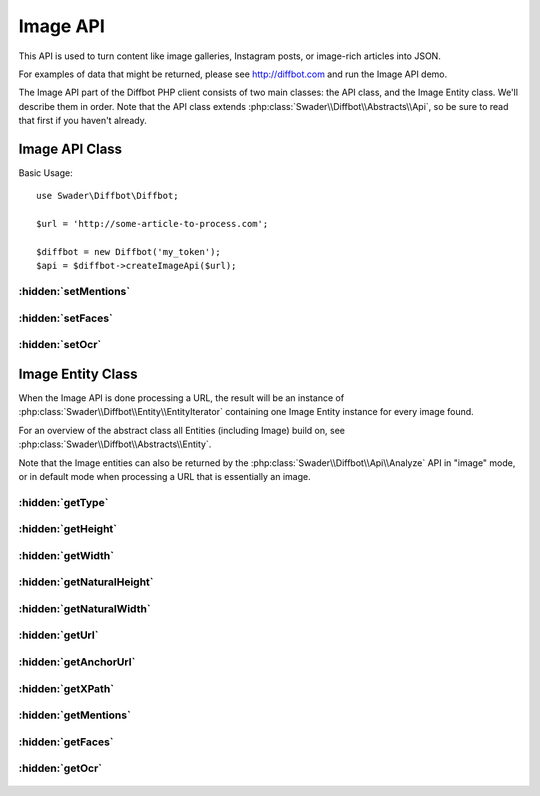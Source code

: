 .. Image API documentation
   Added: October 7th, 2015
   Author: Bruno Skvorc <bruno@skvorc.me>

=========
Image API
=========

This API is used to turn content like image galleries, Instagram posts, or image-rich articles into JSON.

For examples of data that might be returned, please see http://diffbot.com and run the Image API demo.

The Image API part of the Diffbot PHP client consists of two main classes: the API class, and the Image Entity class. We'll describe them in order. Note that the API class extends :php:class:`Swader\\Diffbot\\Abstracts\\Api`, so be sure to read that first if you haven't already.

Image API Class
===============

.. php:namespace:: Swader\Diffbot\Api

.. php:class:: Image

Basic Usage::

    use Swader\Diffbot\Diffbot;

    $url = 'http://some-article-to-process.com';

    $diffbot = new Diffbot('my_token');
    $api = $diffbot->createImageApi($url);

:hidden:`setMentions`
"""""""""""""""""""""

    .. php:method:: setMentions($bool)

        :param bool $bool: Either ``true`` or ``false``
        :returns: $this

        If set to true, the Image API will attempt to identify other locations online where the image was used - similar to Google Image reverse search.

:hidden:`setFaces`
""""""""""""""""""

    .. php:method:: setFaces($bool)

        :param bool $bool: Either ``true`` or ``false``
        :returns: $this

        Highly experimental. Finds the x, y, height and width of coordinates of human faces.

:hidden:`setOcr`
""""""""""""""""

    .. php:method:: setOcr($bool)

        :param bool $bool: Either ``true`` or ``false``
        :returns: $this

        Highly experimental. If set, attempts to recognize and read text in the images.

Image Entity Class
==================

When the Image API is done processing a URL, the result will be an instance of :php:class:`Swader\\Diffbot\\Entity\\EntityIterator` containing one Image Entity instance for every image found.

For an overview of the abstract class all Entities (including Image) build on, see :php:class:`Swader\\Diffbot\\Abstracts\\Entity`.

Note that the Image entities can also be returned by the :php:class:`Swader\\Diffbot\\Api\\Analyze` API in "image" mode, or in default mode when processing a URL that is essentially an image.

.. php:namespace:: Swader\Diffbot\Entity

.. php:class:: Image

:hidden:`getType`
"""""""""""""""""

    .. php:method:: getType()

        :returns: string

        Will always return "image" for images::

            // ... API setup ... //
            $result = $api->call();

            echo $result->getType(); // "image"


:hidden:`getHeight`
"""""""""""""""""""

    .. php:method:: getHeight()

        :returns: int

        Height of image if resized by browser via CSS / JS. If not resized, serves as alias for :php:meth:`Swader\\Diffbot\\Entity\\Image::getNaturalHeight`.

:hidden:`getWidth`
""""""""""""""""""

    .. php:method:: getWidth()

        :returns: int

        Width of image if resized by browser via CSS / JS. If not resized, serves as alias for :php:meth:`Swader\\Diffbot\\Entity\\Image::getNaturalWidth`.

:hidden:`getNaturalHeight`
""""""""""""""""""""""""""

    .. php:method:: getNaturalHeight()

        :returns: int

        Raw image height, in pixels.

:hidden:`getNaturalWidth`
"""""""""""""""""""""""""

    .. php:method:: getNaturalWidth()

        :returns: int

        Raw image width, in pixels.

:hidden:`getUrl`
""""""""""""""""

    .. php:method:: getUrl()

        :returns: string

        URL of the image

:hidden:`getAnchorUrl`
""""""""""""""""""""""

    .. php:method:: getAnchorUrl()

        :returns: string | null

        URL the image links to, if any. Null if image isn't linked.

:hidden:`getXPath`
""""""""""""""""""

    .. php:method:: getXPath()

        :returns: string

        The XPath expression of the position of the image node in the DOM.

:hidden:`getMentions`
"""""""""""""""""""""

    .. php:method:: getMentions()

        :returns: array

        Returns an array of [title => "title", link => "link"] arrays for all posts where this image, or a similar one, was found. If not found, returns empty array.

:hidden:`getFaces`
""""""""""""""""""

    .. php:method:: getFaces()

        :returns: array | string

        Finds the x, y, height and width of coordinates of human faces, returns array of arrays with those keys. In most cases, does not work at all and is in heavy alpha mode. Do not rely on this method for anything. Returns empty string if nothing found.

:hidden:`getOcr`
""""""""""""""""

    .. php:method:: getOcr()

        :returns: string

        The text recognized in the picture. In most cases, does not work at all and is in heavy alpha mode. Do not rely on this method for anything. Returns empty string if nothing found.
